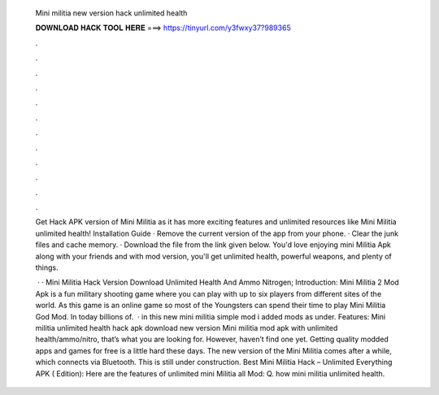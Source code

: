   Mini militia new version hack unlimited health
  
  
  
  𝐃𝐎𝐖𝐍𝐋𝐎𝐀𝐃 𝐇𝐀𝐂𝐊 𝐓𝐎𝐎𝐋 𝐇𝐄𝐑𝐄 ===> https://tinyurl.com/y3fwxy37?989365
  
  
  
  .
  
  
  
  .
  
  
  
  .
  
  
  
  .
  
  
  
  .
  
  
  
  .
  
  
  
  .
  
  
  
  .
  
  
  
  .
  
  
  
  .
  
  
  
  .
  
  
  
  .
  
  Get Hack APK version of Mini Militia as it has more exciting features and unlimited resources like Mini Militia unlimited health! Installation Guide · Remove the current version of the app from your phone. · Clear the junk files and cache memory. · Download the file from the link given below. You'd love enjoying mini Militia Apk along with your friends and with mod version, you'll get unlimited health, powerful weapons, and plenty of things.
  
   · · Mini Militia Hack Version Download Unlimited Health And Ammo Nitrogen; Introduction: Mini Militia 2 Mod Apk is a fun military shooting game where you can play with up to six players from different sites of the world. As this game is an online game so most of the Youngsters can spend their time to play Mini Militia God Mod. In today billions of.  · in this new mini militia simple mod i added mods as under. Features: Mini militia unlimited health hack apk download new version Mini militia mod apk with unlimited health/ammo/nitro, that’s what you are looking for. However, haven’t find one yet. Getting quality modded apps and games for free is a little hard these days. The new version of the Mini Militia comes after a while, which connects via Bluetooth. This is still under construction. Best Mini Militia Hack – Unlimited Everything APK ( Edition): Here are the features of unlimited mini Militia all Mod: Q. how mini militia unlimited health.
